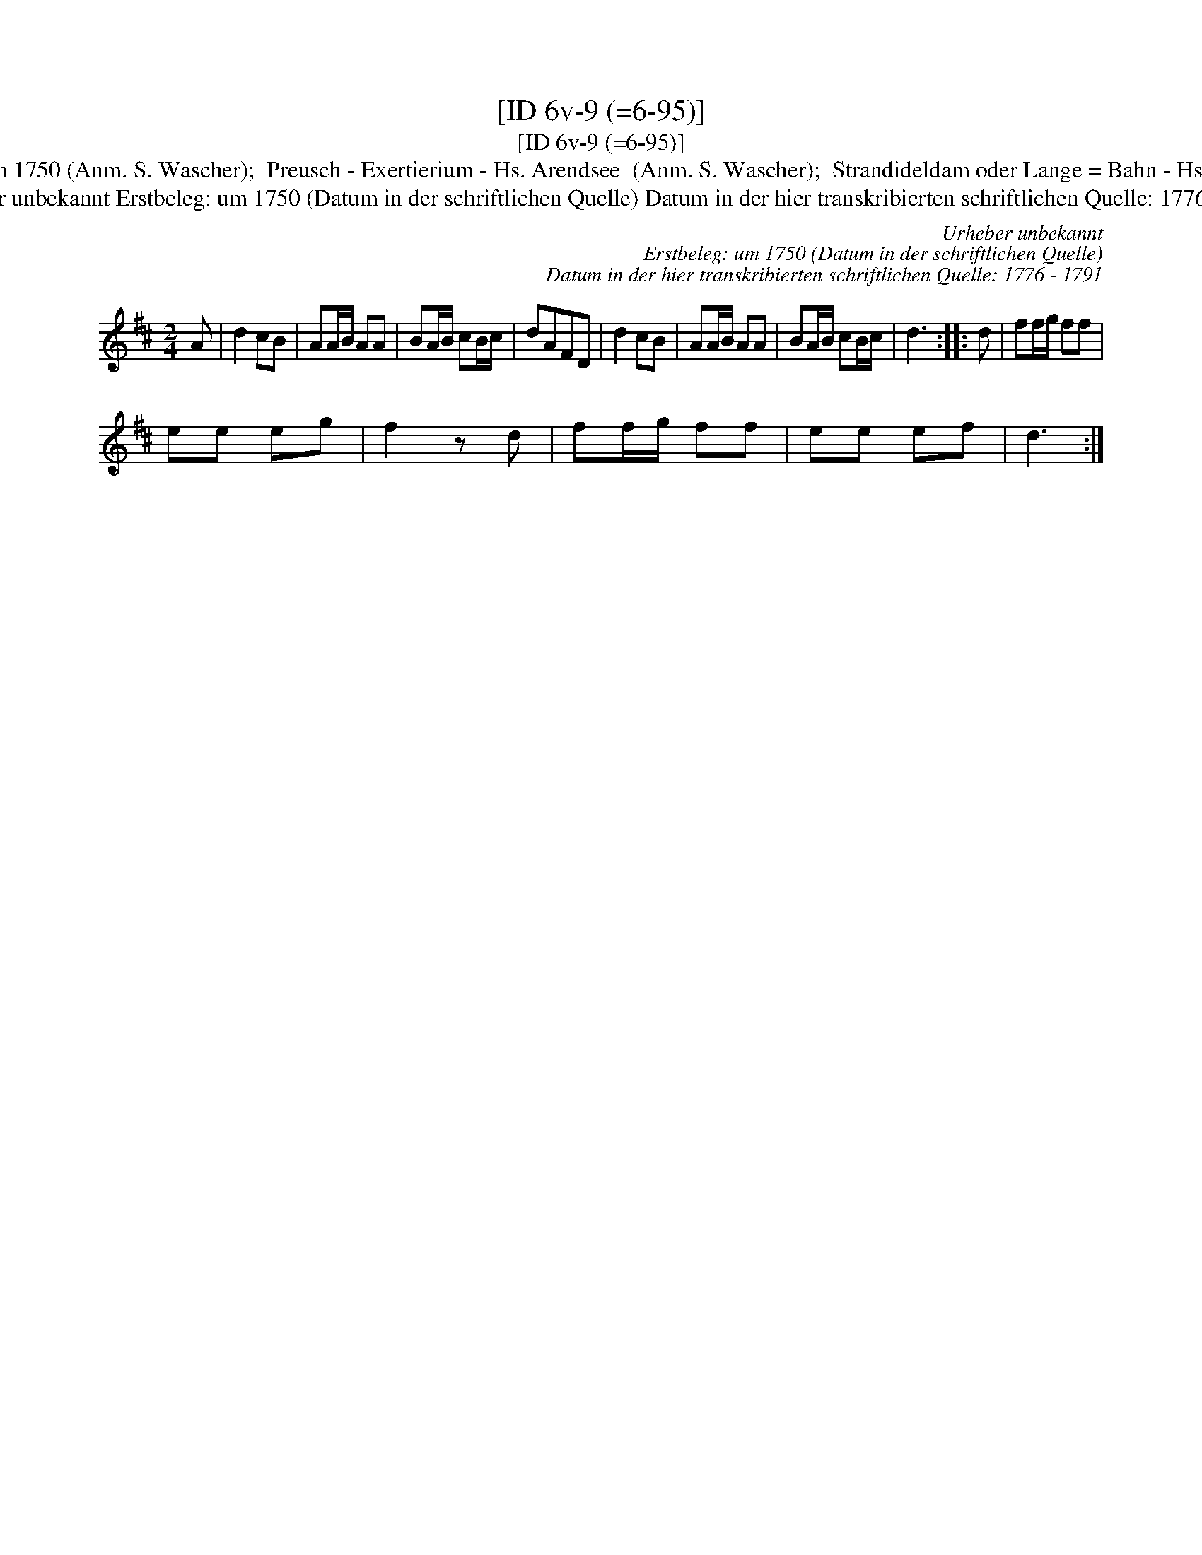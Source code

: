 X:1
T:[ID 6v-9 (=6-95)]
T:[ID 6v-9 (=6-95)]
T:Bezeichnung standardisiert: Preussisches Exercitium; Preussischer Exersitium In dieser Quelle auch als: Preussischer Exercitium In anderer Quelle: Das preu\ssische Exercitium - Hs \"OVLA E-97/E-149 um 1750 (Anm. S. Wascher);  Preusch - Exertierium - Hs. Arendsee  (Anm. S. Wascher);  Strandideldam oder Lange = Bahn - Hs. Arendsee  (Anm. S. Wascher) \"Ahnlich in anderer Quelle: Rigadoon in C major Henry Purcell Zimmerman-Verzeichnis 653 (Anm. S. Wascher); 49 / Prins georg - Drey\sser 1720 (Anm. S. Wascher); B-Teil: Tanz mir nicht mit meiner Jungfer K\"athen - Valentin Hau\ssmann 1609 (Anm. M. M\"uller);
T:Urheber unbekannt Erstbeleg: um 1750 (Datum in der schriftlichen Quelle) Datum in der hier transkribierten schriftlichen Quelle: 1776 - 1791
C:Urheber unbekannt
C:Erstbeleg: um 1750 (Datum in der schriftlichen Quelle)
C:Datum in der hier transkribierten schriftlichen Quelle: 1776 - 1791
L:1/8
M:2/4
K:D
V:1 treble 
V:1
 A | d2 cB | AA/B/ AA | BA/B/ cB/c/ | dAFD | d2 cB | AA/B/ AA | BA/B/ cB/c/ | d3 :: d | ff/g/ ff | %11
 ee eg | f2 z d | ff/g/ ff | ee ef | d3 :| %16

